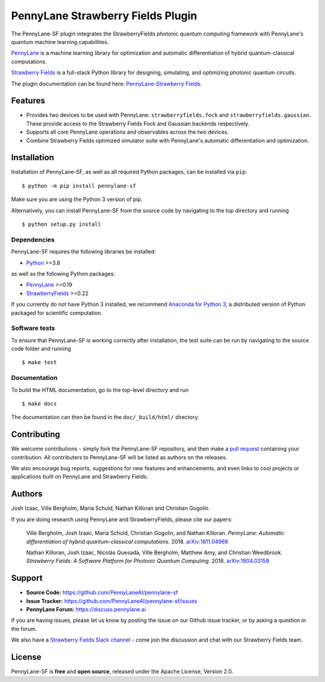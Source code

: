 PennyLane Strawberry Fields Plugin
##################################

.. image:: https://img.shields.io/github/workflow/status/PennyLaneAI/pennylane-sf/Tests/master?logo=github&style=flat-square
    :alt: GitHub Workflow Status (branch)
    :target: https://github.com/PennyLaneAI/pennylane-sf/actions?query=workflow%3ATests

.. image:: https://img.shields.io/codecov/c/github/PennyLaneAI/pennylane-sf/master.svg?logo=codecov&style=flat-square
    :alt: Codecov coverage
    :target: https://codecov.io/gh/PennyLaneAI/pennylane-sf

.. image:: https://img.shields.io/codefactor/grade/github/PennyLaneAI/pennylane-sf/master?logo=codefactor&style=flat-square
    :alt: CodeFactor Grade
    :target: https://www.codefactor.io/repository/github/pennylaneai/pennylane-sf

.. image:: https://readthedocs.com/projects/xanaduai-pennylane-sf/badge/?version=latest&style=flat-square
    :alt: Read the Docs
    :target: https://docs.pennylane.ai/projects/strawberryfields

.. image:: https://img.shields.io/pypi/v/PennyLane-sf.svg?style=flat-square
    :alt: PyPI
    :target: https://pypi.org/project/PennyLane-sf

.. image:: https://img.shields.io/pypi/pyversions/PennyLane-sf.svg?style=flat-square
    :alt: PyPI - Python Version
    :target: https://pypi.org/project/PennyLane-sf

.. header-start-inclusion-marker-do-not-remove


The PennyLane-SF plugin integrates the StrawberryFields photonic quantum computing framework with PennyLane's
quantum machine learning capabilities.

`PennyLane <https://pennylane.readthedocs.io>`__ is a machine learning library for optimization and
automatic differentiation of hybrid quantum-classical computations.

`Strawberry Fields <https://strawberryfields.readthedocs.io>`__ is a full-stack Python library
for designing, simulating, and optimizing photonic quantum circuits.

.. header-end-inclusion-marker-do-not-remove

The plugin documentation can be found here: `PennyLane-Strawberry Fields <https://pennylane-sf.readthedocs.io/en/latest/>`__.


Features
========

* Provides two devices to be used with PennyLane: ``strawberryfields.fock`` and ``strawberryfields.gaussian``. These provide access to the Strawberry Fields Fock and Gaussian backends respectively.

* Supports all core PennyLane operations and observables across the two devices.

* Combine Strawberry Fields optimized simulator suite with PennyLane's automatic differentiation and optimization.

.. installation-start-inclusion-marker-do-not-remove

Installation
============

Installation of PennyLane-SF, as well as all required Python packages, can be installed via ``pip``:
::

   	$ python -m pip install pennylane-sf


Make sure you are using the Python 3 version of pip.

Alternatively, you can install PennyLane-SF from the source code by navigating to the top directory and running
::

	$ python setup.py install

Dependencies
~~~~~~~~~~~~

PennyLane-SF requires the following libraries be installed:

* `Python <http://python.org/>`__ >=3.8

as well as the following Python packages:

* `PennyLane <http://pennylane.readthedocs.io/>`__ >=0.19
* `StrawberryFields <https://strawberryfields.readthedocs.io/>`__ >=0.22


If you currently do not have Python 3 installed,
we recommend `Anaconda for Python 3 <https://www.anaconda.com/download/>`__, a distributed
version of Python packaged for scientific computation.

Software tests
~~~~~~~~~~~~~~

To ensure that PennyLane-SF is working correctly after installation, the test suite can be
run by navigating to the source code folder and running
::

	$ make test


Documentation
~~~~~~~~~~~~~

To build the HTML documentation, go to the top-level directory and run
::

    $ make docs

The documentation can then be found in the ``doc/_build/html/`` directory.

.. installation-end-inclusion-marker-do-not-remove

Contributing
============

We welcome contributions - simply fork the PennyLane-SF repository, and then make a
`pull request <https://help.github.com/articles/about-pull-requests/>`__ containing your contribution.
All contributers to PennyLane-SF will be listed as authors on the releases.

We also encourage bug reports, suggestions for new features and enhancements, and even links
to cool projects or applications built on PennyLane and Strawberry Fields.


Authors
=======

Josh Izaac, Ville Bergholm, Maria Schuld, Nathan Killoran and Christian Gogolin

If you are doing research using PennyLane and StrawberryFields, please cite our papers:

    Ville Bergholm, Josh Izaac, Maria Schuld, Christian Gogolin, and Nathan Killoran.
    *PennyLane: Automatic differentiation of hybrid quantum-classical computations.* 2018.
    `arXiv:1811.04968 <https://arxiv.org/abs/1811.04968>`__

    Nathan Killoran, Josh Izaac, Nicolás Quesada, Ville Bergholm, Matthew Amy, and Christian Weedbrook.
    *Strawberry Fields: A Software Platform for Photonic Quantum Computing.* 2018.
    `arXiv:1804.03159 <https://arxiv.org/abs/1804.03159>`__

.. support-start-inclusion-marker-do-not-remove

Support
=======

- **Source Code:** https://github.com/PennyLaneAI/pennylane-sf
- **Issue Tracker:** https://github.com/PennyLaneAI/pennylane-sf/issues
- **PennyLane Forum:** https://discuss.pennylane.ai

If you are having issues, please let us know by posting the issue on our Github issue tracker, or
by asking a question in the forum.

We also have a `Strawberry Fields Slack channel <https://u.strawberryfields.ai/slack>`__ -
come join the discussion and chat with our Strawberry Fields team.

.. support-end-inclusion-marker-do-not-remove
.. license-start-inclusion-marker-do-not-remove

License
=======

PennyLane-SF is **free** and **open source**, released under the Apache License, Version 2.0.

.. license-end-inclusion-marker-do-not-remove
